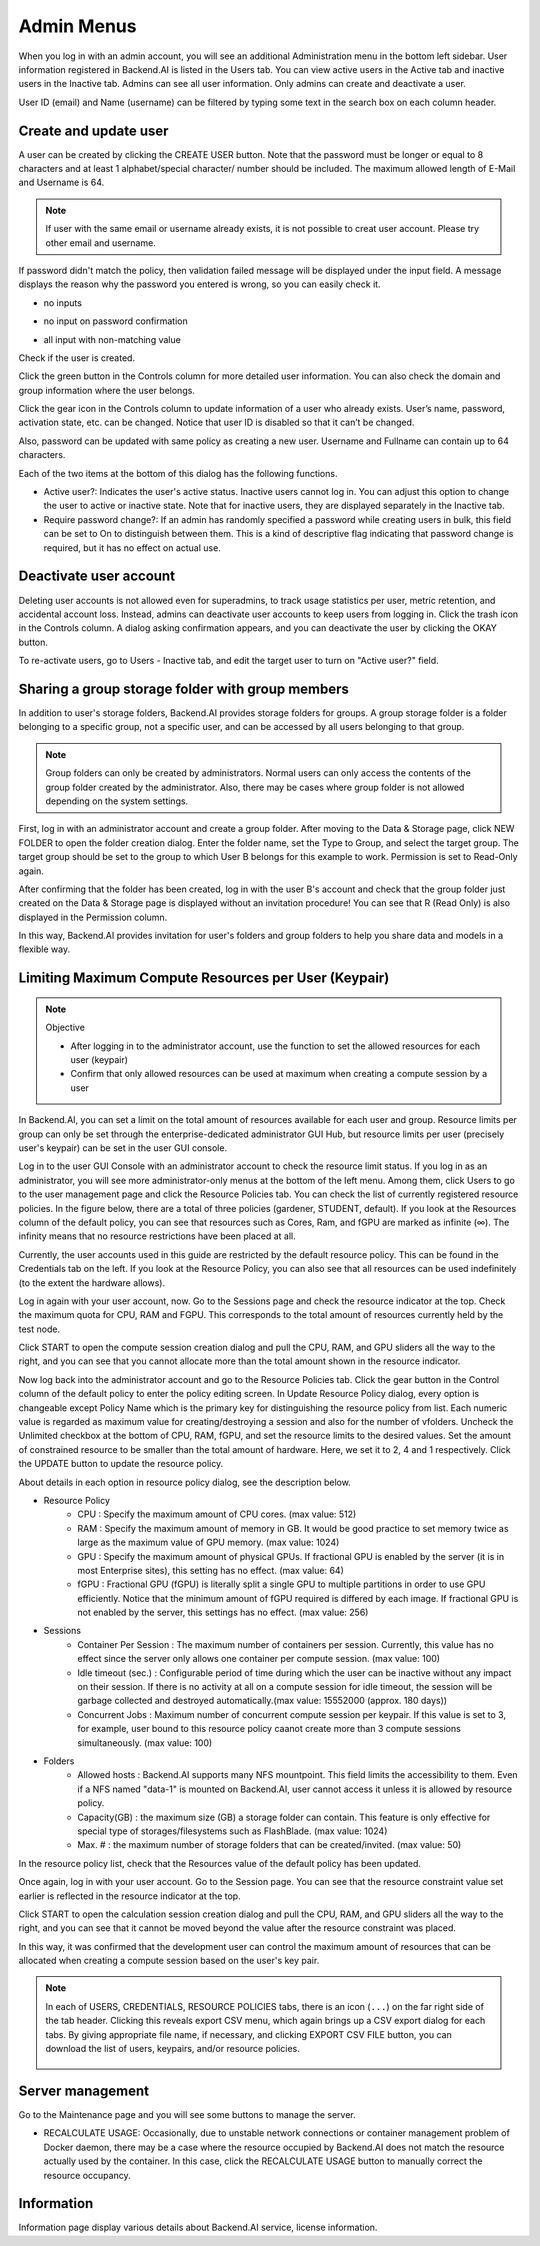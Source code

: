 .. _admin-menu:

===========
Admin Menus
===========

When you log in with an admin account, you will see an additional Administration
menu in the bottom left sidebar. User information registered in Backend.AI is
listed in the Users tab. You can view active users in the Active tab and
inactive users in the Inactive tab.  Admins can see all user information. Only
admins can create and deactivate a user.

User ID (email) and Name (username) can be filtered by typing some text in the
search box on each column header.

.. image:: admin_user_page.png
   :alt: User management page


Create and update user
----------------------

A user can be created by clicking the CREATE USER button. Note that the password
must be longer or equal to 8 characters and at least 1 alphabet/special
character/ number should be included. The maximum allowed length of E-Mail and
Username is 64.

.. note::

   If user with the same email or username already exists, it is not possible to
   creat user account. Please try other email and username.

.. image:: create_user_dialog.png
   :width: 400
   :align: center

If password didn't match the policy, then validation failed message will be displayed under the input field.
A message displays the reason why the password you entered is wrong, so you can easily check it.

* no inputs

.. image:: create_user_dialog_wrong.png
   :width: 400
   :align: center

* no input on password confirmation

.. image:: create_user_dialog_wrong2.png
   :width: 400
   :align: center

* all input with non-matching value

.. image:: create_user_dialog_wrong3.png
   :width: 400
   :align: center


Check if the user is created.

.. image:: check_if_user_created.png
   :alt: User management page

Click the green button in the Controls column for more detailed user
information. You can also check the domain and group information where the
user belongs.

.. image:: user_detail_dialog.png
   :width: 500
   :align: center
   :alt: Detailed information of a user

Click the gear icon in the Controls column to update information of a
user who already exists. User’s name, password, activation state, etc.
can be changed. Notice that user ID is disabled so that it can’t be changed.

Also, password can be updated with same policy as creating a new user.
Username and Fullname can contain up to 64 characters.

.. image:: user_update_dialog.png
   :width: 350
   :align: center
   :alt: User update dialog

Each of the two items at the bottom of this dialog has the following functions.

* Active user?: Indicates the user's active status. Inactive users cannot log
  in. You can adjust this option to change the user to active or inactive state.
  Note that for inactive users, they are displayed separately in the Inactive
  tab.
* Require password change?: If an admin has randomly specified a password while
  creating users in bulk, this field can be set to On to distinguish between
  them. This is a kind of descriptive flag indicating that password change is
  required, but it has no effect on actual use.

Deactivate user account
-----------------------

Deleting user accounts is not allowed even for superadmins, to track usage
statistics per user, metric retention, and accidental account loss. Instead,
admins can deactivate user accounts to keep users from logging in. Click the
trash icon in the Controls column. A dialog asking confirmation appears, and
you can deactivate the user by clicking the OKAY button.

.. image:: user_deactivate_confirmation.png
   :width: 400
   :align: center
   :alt: Deactivating user account

To re-activate users, go to Users - Inactive tab, and edit the target user to
turn on "Active user?" field.

.. _sharing-a-group-storage:

Sharing a group storage folder with group members
-------------------------------------------------

In addition to user's storage folders, Backend.AI provides storage folders for groups. A group storage folder is a folder belonging to a specific group, not a
specific user, and can be accessed by all users belonging to that group.

.. note::
   Group folders can only be created by administrators. Normal users can only
   access the contents of the group folder created by the administrator. Also,
   there may be cases where group folder is not allowed depending on the system
   settings.

First, log in with an administrator account and create a group folder. After
moving to the Data & Storage page, click NEW FOLDER to open the folder creation
dialog. Enter the folder name, set the Type to Group, and select the target
group. The target group should be set to the group to which User B belongs for
this example to work.  Permission is set to Read-Only again.

.. image:: group_folder_creation.png
   :width: 450
   :align: center

After confirming that the folder has been created, log in with the user B's
account and check that the group folder just created on the Data & Storage page
is displayed without an invitation procedure! You can see that R (Read Only) is
also displayed in the Permission column.

.. image:: group_folder_listed_in_B.png

In this way, Backend.AI provides invitation for user's folders and group folders
to help you share data and models in a flexible way.


Limiting Maximum Compute Resources per User (Keypair)
-----------------------------------------------------

.. note:: Objective

   * After logging in to the administrator account, use the function to set the
     allowed resources for each user (keypair)
   * Confirm that only allowed resources can be used at maximum when creating a
     compute session by a user

In Backend.AI, you can set a limit on the total amount of resources available
for each user and group. Resource limits per group can only be set through the
enterprise-dedicated administrator GUI Hub, but resource limits per user
(precisely user's keypair) can be set in the user GUI console.

Log in to the user GUI Console with an administrator account to check the
resource limit status. If you log in as an administrator, you will see more
administrator-only menus at the bottom of the left menu. Among them, click Users
to go to the user management page and click the Resource Policies tab. You can
check the list of currently registered resource policies. In the figure below,
there are a total of three policies (gardener, STUDENT, default). If you look at
the Resources column of the default policy, you can see that resources such as
Cores, Ram, and fGPU are marked as infinite (∞). The infinity means that no
resource restrictions have been placed at all.

.. image:: resource_policy_page.png

Currently, the user accounts used in this guide are restricted by the default
resource policy. This can be found in the Credentials tab on the left. If you
look at the Resource Policy, you can also see that all resources can be used
indefinitely (to the extent the hardware allows).

.. image:: credentials.png

Log in again with your user account, now. Go to the Sessions page and check the
resource indicator at the top. Check the maximum quota for CPU, RAM and FGPU.
This corresponds to the total amount of resources currently held by the test
node.

.. image:: resource_indicator_no_limit.png
   :align: center

Click START to open the compute session creation dialog and pull the CPU, RAM,
and GPU sliders all the way to the right, and you can see that you cannot
allocate more than the total amount shown in the resource indicator.

.. image:: session_launch_dialog_no_limit.png
   :width: 350
   :align: center

Now log back into the administrator account and go to the Resource Policies tab.
Click the gear button in the Control column of the default policy to enter the
policy editing screen. In Update Resource Policy dialog, every option is
changeable except Policy Name which is the primary key for distinguishing the
resource policy from list. Each numeric value is regarded as maximum value for
creating/destroying a session and also for the number of vfolders. Uncheck the
Unlimited checkbox at the bottom of CPU, RAM, fGPU, and set the resource limits
to the desired values. Set the amount of constrained resource to be smaller than
the total amount of hardware. Here, we set it to 2, 4 and 1 respectively. Click
the UPDATE button to update the resource policy.

.. image:: update_resource_policy.png
   :width: 400
   :align: center

About details in each option in resource policy dialog, see the description below.

* Resource Policy
   * CPU : Specify the maximum amount of CPU cores. (max value: 512)
   * RAM : Specify the maximum amount of memory in GB. It would be good practice
     to set memory twice as large as the maximum value of GPU memory. (max value: 1024)
   * GPU : Specify the maximum amount of physical GPUs. If fractional GPU is
     enabled by the server (it is in most Enterprise sites), this setting has no
     effect. (max value: 64)
   * fGPU : Fractional GPU (fGPU) is literally split a single GPU to multiple
     partitions in order to use GPU efficiently. Notice that the minimum amount
     of fGPU required is differed by each image. If fractional GPU is not
     enabled by the server, this settings has no effect. (max value: 256)

* Sessions
   * Container Per Session : The maximum number of containers per session.
     Currently, this value has no effect since the server only allows one
     container per compute session. (max value: 100)
   * Idle timeout (sec.) : Configurable period of time during which the user can
     be inactive without any impact on their session. If there is no activity at
     all on a compute session for idle timeout, the session will be garbage
     collected and destroyed automatically.(max value: 15552000 (approx. 180 days))
   * Concurrent Jobs : Maximum number of concurrent compute session per keypair.
     If this value is set to 3, for example, user bound to this resource policy
     caanot create more than 3 compute sessions simultaneously. (max value: 100)

* Folders
   * Allowed hosts : Backend.AI supports many NFS mountpoint. This field limits
     the accessibility to them. Even if a NFS named "data-1" is mounted on
     Backend.AI, user cannot access it unless it is allowed by resource policy.
   * Capacity(GB) : the maximum size (GB) a storage folder can contain. This
     feature is only effective for special type of storages/filesystems such as
     FlashBlade. (max value: 1024)
   * Max. # : the maximum number of storage folders that can be created/invited.
     (max value: 50)

In the resource policy list, check that the Resources value of the default
policy has been updated.

.. image:: update_check.png
   :width: 400
   :align: center

Once again, log in with your user account. Go to the Session page. You can see
that the resource constraint value set earlier is reflected in the resource
indicator at the top.

.. image:: resource_indicator_limit.png
   :align: center

Click START to open the calculation session creation dialog and pull the CPU,
RAM, and GPU sliders all the way to the right, and you can see that it cannot be
moved beyond the value after the resource constraint was placed.

.. image:: session_launch_dialog_limit.png
   :width: 350
   :align: center

In this way, it was confirmed that the development user can control the maximum
amount of resources that can be allocated when creating a compute session
based on the user's key pair.

.. note::

   In each of USERS, CREDENTIALS, RESOURCE POLICIES tabs, there is an icon
   (``...``) on the far right side of the tab header. Clicking this reveals
   export CSV menu, which again brings up a CSV export dialog for each tabs.
   By giving appropriate file name, if necessary, and clicking EXPORT CSV FILE
   button, you can download the list of users, keypairs, and/or resource
   policies.

    .. image:: export_csv_user.png
       :width: 400
       :align: center

Server management
-----------------

Go to the Maintenance page and you will see some buttons to manage the server.

- RECALCULATE USAGE: Occasionally, due to unstable network connections or
  container management problem of Docker daemon, there may be a case where the
  resource occupied by Backend.AI does not match the resource actually used by
  the container. In this case, click the RECALCULATE USAGE button to manually
  correct the resource occupancy.

.. image:: maintenance_page.png
   :width: 500
   :align: center
   :alt: Maintenance page

Information
-----------

Information page display various details about Backend.AI service, license
information.
